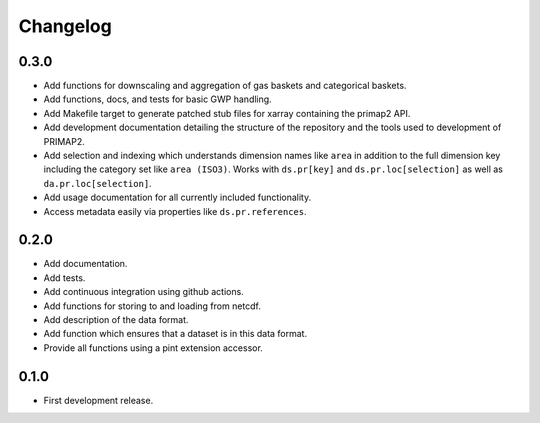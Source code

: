=========
Changelog
=========

0.3.0
-----
* Add functions for downscaling and aggregation of gas baskets and categorical baskets.
* Add functions, docs, and tests for basic GWP handling.
* Add Makefile target to generate patched stub files for xarray containing the primap2
  API.
* Add development documentation detailing the structure of the repository and the tools
  used to development of PRIMAP2.
* Add selection and indexing which understands dimension names like ``area`` in addition
  to the full dimension key including the category set like ``area (ISO3)``. Works with
  ``ds.pr[key]`` and ``ds.pr.loc[selection]`` as well as ``da.pr.loc[selection]``.
* Add usage documentation for all currently included functionality.
* Access metadata easily via properties like ``ds.pr.references``.

0.2.0
-----
* Add documentation.
* Add tests.
* Add continuous integration using github actions.
* Add functions for storing to and loading from netcdf.
* Add description of the data format.
* Add function which ensures that a dataset is in this data format.
* Provide all functions using a pint extension accessor.

0.1.0
-----

* First development release.
